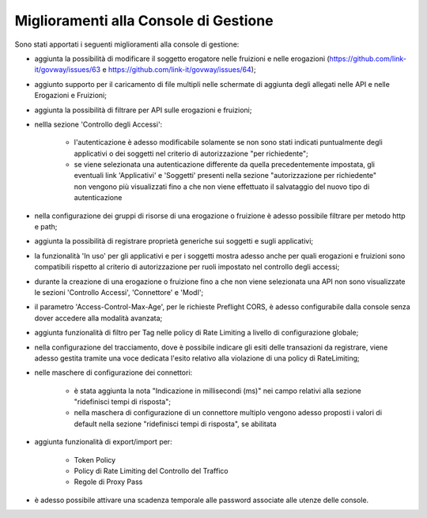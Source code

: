 Miglioramenti alla Console di Gestione
-------------------------------------------------------

Sono stati apportati i seguenti miglioramenti alla console di gestione:


- aggiunta la possibilità di modificare il soggetto erogatore nelle fruizioni e nelle erogazioni (https://github.com/link-it/govway/issues/63 e https://github.com/link-it/govway/issues/64);

- aggiunto supporto per il caricamento di file multipli nelle schermate di aggiunta degli allegati nelle API e nelle Erogazioni e Fruizioni;

- aggiunta la possibilità di filtrare per API sulle erogazioni e fruizioni;

- nellla sezione 'Controllo degli Accessi':

	- l'autenticazione è adesso modificabile solamente se non sono stati indicati puntualmente degli applicativi o dei soggetti nel criterio di autorizzazione "per richiedente";

	- se viene selezionata una autenticazione differente da quella precedentemente impostata, gli eventuali link 'Applicativi' e 'Soggetti' presenti nella sezione "autorizzazione per richiedente" non vengono più visualizzati fino a che non viene effettuato il salvataggio del nuovo tipo di autenticazione

- nella configurazione dei gruppi di risorse di una erogazione o fruizione è adesso possibile filtrare per metodo http e path;

- aggiunta la possibilità di registrare proprietà generiche sui soggetti e sugli applicativi;

- la funzionalità 'In uso' per gli applicativi e per i soggetti mostra adesso anche per quali erogazioni e fruizioni sono compatibili rispetto al criterio di autorizzazione per ruoli impostato nel controllo degli accessi;

- durante la creazione di una erogazione o fruizione fino a che non viene selezionata una API non sono visualizzate le sezioni 'Controllo Accessi', 'Connettore' e 'ModI';

- il parametro 'Access-Control-Max-Age', per le richieste Preflight CORS, è adesso configurabile dalla console senza dover accedere alla modalità avanzata;

- aggiunta funzionalità di filtro per Tag nelle policy di Rate Limiting a livello di configurazione globale;

- nella configurazione del tracciamento, dove è possibile indicare gli esiti delle transazioni da registrare, viene adesso gestita tramite una voce dedicata l'esito relativo alla violazione di una policy di RateLimiting;

- nelle maschere di configurazione dei connettori:

	- è stata aggiunta la nota "Indicazione in millisecondi (ms)" nei campo relativi alla sezione "ridefinisci tempi di risposta";

	- nella maschera di configurazione di un connettore multiplo vengono adesso proposti i valori di default nella sezione "ridefinisci tempi di risposta", se abilitata

- aggiunta funzionalità di export/import per:

	- Token Policy

	- Policy di Rate Limiting del Controllo del Traffico

	- Regole di Proxy Pass

- è adesso possibile attivare una scadenza temporale alle password associate alle utenze delle console.

